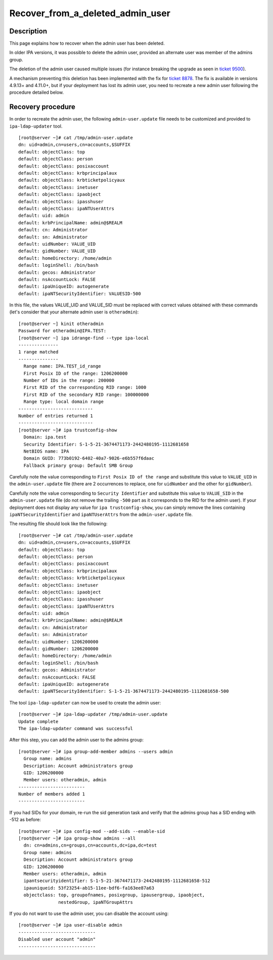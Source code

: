 Recover_from_a_deleted_admin_user
=================================

Description
-----------

This page explains how to recover when the admin user has been deleted.

In older IPA versions, it was possible to delete the admin user,
provided an alternate user was member of the admins group.

The deletion of the admin user caused multiple issues (for instance
breaking the upgrade as seen in 
`ticket 9500 <https://pagure.io/freeipa/issue/9500>`__).

A mechanism preventing this deletion has been implemented with the fix for
`ticket 8878 <https://pagure.io/freeipa/issue/8878>`__. The fix is available
in versions 4.9.13+ and 4.11.0+, but if your deployment has lost its admin
user, you need to recreate a new admin user following the procedure detailed
below.

Recovery procedure
------------------

In order to recreate the admin user, the following ``admin-user.update`` file
needs to be customized and provided to ``ipa-ldap-updater`` tool.

::

   [root@server ~]# cat /tmp/admin-user.update
   dn: uid=admin,cn=users,cn=accounts,$SUFFIX
   default: objectClass: top
   default: objectClass: person
   default: objectClass: posixaccount
   default: objectClass: krbprincipalaux
   default: objectClass: krbticketpolicyaux
   default: objectClass: inetuser
   default: objectClass: ipaobject
   default: objectClass: ipasshuser
   default: objectClass: ipaNTUserAttrs
   default: uid: admin
   default: krbPrincipalName: admin@$REALM
   default: cn: Administrator
   default: sn: Administrator
   default: uidNumber: VALUE_UID
   default: gidNumber: VALUE_UID
   default: homeDirectory: /home/admin
   default: loginShell: /bin/bash
   default: gecos: Administrator
   default: nsAccountLock: FALSE
   default: ipaUniqueID: autogenerate
   default: ipaNTSecurityIdentifier: VALUESID-500

In this file, the values VALUE_UID and VALUE_SID must be replaced with
correct values obtained with these commands (let's consider that your
alternate admin user is ``otheradmin``):

::

   [root@server ~] kinit otheradmin
   Password for otheradmin@IPA.TEST: 
   [root@server ~] ipa idrange-find --type ipa-local
   ---------------
   1 range matched
   ---------------
     Range name: IPA.TEST_id_range
     First Posix ID of the range: 1206200000
     Number of IDs in the range: 200000
     First RID of the corresponding RID range: 1000
     First RID of the secondary RID range: 100000000
     Range type: local domain range
   ----------------------------
   Number of entries returned 1
   ----------------------------
   [root@server ~]# ipa trustconfig-show
     Domain: ipa.test
     Security Identifier: S-1-5-21-3674471173-2442480195-1112681658
     NetBIOS name: IPA
     Domain GUID: 773b0192-6402-40a7-9026-e6b557f6daac
     Fallback primary group: Default SMB Group

Carefully note the value corresponding to ``First Posix ID of the range``
and substitute this value to ``VALUE_UID`` in the ``admin-user.update`` file
(there are 2 occurrences to replace, one for ``uidNumber`` and the other for
``gidNumber``).

Carefully note the value corresponding to ``Security Identifier`` and
substitute this value to ``VALUE_SID`` in the ``admin-user.update`` file (do not
remove the trailing ``-500`` part as it corresponds to the RID for the admin
user). If your deployment does not display any value for
``ipa trustconfig-show``, you can simply remove the lines containing
``ipaNTSecurityIdentifier`` and ``ipaNTUserAttrs`` from the
``admin-user.update`` file.

The resulting file should look like the following:

::

   [root@server ~]# cat /tmp/admin-user.update
   dn: uid=admin,cn=users,cn=accounts,$SUFFIX
   default: objectClass: top
   default: objectClass: person
   default: objectClass: posixaccount
   default: objectClass: krbprincipalaux
   default: objectClass: krbticketpolicyaux
   default: objectClass: inetuser
   default: objectClass: ipaobject
   default: objectClass: ipasshuser
   default: objectClass: ipaNTUserAttrs
   default: uid: admin
   default: krbPrincipalName: admin@$REALM
   default: cn: Administrator
   default: sn: Administrator
   default: uidNumber: 1206200000
   default: gidNumber: 1206200000
   default: homeDirectory: /home/admin
   default: loginShell: /bin/bash
   default: gecos: Administrator
   default: nsAccountLock: FALSE
   default: ipaUniqueID: autogenerate
   default: ipaNTSecurityIdentifier: S-1-5-21-3674471173-2442480195-1112681658-500

The tool ``ipa-ldap-updater`` can now be used to create the admin user:

::

   [root@server ~]# ipa-ldap-updater /tmp/admin-user.update
   Update complete
   The ipa-ldap-updater command was successful

After this step, you can add the admin user to the admins group:

::

   [root@server ~]# ipa group-add-member admins --users admin
     Group name: admins
     Description: Account administrators group
     GID: 1206200000
     Member users: otheradmin, admin
   -------------------------
   Number of members added 1
   -------------------------

If you had SIDs for your domain, re-run the sid generation task and verify
that the admins group has a SID ending with -512 as before:

::

   [root@server ~]# ipa config-mod --add-sids --enable-sid
   [root@server ~]# ipa group-show admins --all
     dn: cn=admins,cn=groups,cn=accounts,dc=ipa,dc=test
     Group name: admins
     Description: Account administrators group
     GID: 1206200000
     Member users: otheradmin, admin
     ipantsecurityidentifier: S-1-5-21-3674471173-2442480195-1112681658-512
     ipauniqueid: 53f23254-ab15-11ee-bdf6-fa163ee87a63
     objectclass: top, groupofnames, posixgroup, ipausergroup, ipaobject,
                  nestedGroup, ipaNTGroupAttrs


If you do not want to use the admin user, you can disable the account using:

::

   [root@server ~]# ipa user-disable admin
   -----------------------------
   Disabled user account "admin"
   -----------------------------

